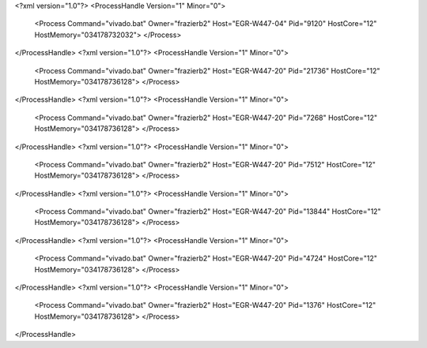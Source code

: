 <?xml version="1.0"?>
<ProcessHandle Version="1" Minor="0">
    <Process Command="vivado.bat" Owner="frazierb2" Host="EGR-W447-04" Pid="9120" HostCore="12" HostMemory="034178732032">
    </Process>
</ProcessHandle>
<?xml version="1.0"?>
<ProcessHandle Version="1" Minor="0">
    <Process Command="vivado.bat" Owner="frazierb2" Host="EGR-W447-20" Pid="21736" HostCore="12" HostMemory="034178736128">
    </Process>
</ProcessHandle>
<?xml version="1.0"?>
<ProcessHandle Version="1" Minor="0">
    <Process Command="vivado.bat" Owner="frazierb2" Host="EGR-W447-20" Pid="7268" HostCore="12" HostMemory="034178736128">
    </Process>
</ProcessHandle>
<?xml version="1.0"?>
<ProcessHandle Version="1" Minor="0">
    <Process Command="vivado.bat" Owner="frazierb2" Host="EGR-W447-20" Pid="7512" HostCore="12" HostMemory="034178736128">
    </Process>
</ProcessHandle>
<?xml version="1.0"?>
<ProcessHandle Version="1" Minor="0">
    <Process Command="vivado.bat" Owner="frazierb2" Host="EGR-W447-20" Pid="13844" HostCore="12" HostMemory="034178736128">
    </Process>
</ProcessHandle>
<?xml version="1.0"?>
<ProcessHandle Version="1" Minor="0">
    <Process Command="vivado.bat" Owner="frazierb2" Host="EGR-W447-20" Pid="4724" HostCore="12" HostMemory="034178736128">
    </Process>
</ProcessHandle>
<?xml version="1.0"?>
<ProcessHandle Version="1" Minor="0">
    <Process Command="vivado.bat" Owner="frazierb2" Host="EGR-W447-20" Pid="1376" HostCore="12" HostMemory="034178736128">
    </Process>
</ProcessHandle>
